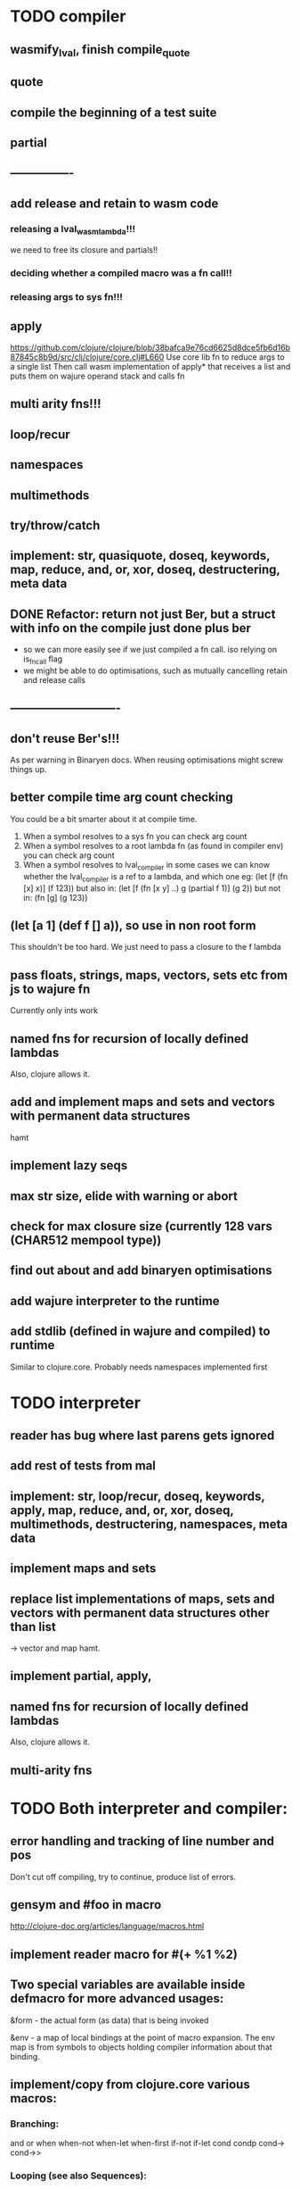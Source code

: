 * TODO compiler
** wasmify_lval, finish compile_quote
** quote
** compile the beginning of a test suite
** partial
** ----------------
** add release and retain to wasm code
*** releasing a lval_wasm_lambda!!!
we need to free its closure and partials!!
*** deciding whether a compiled macro was a fn call!!
*** releasing args to sys fn!!!

** apply
https://github.com/clojure/clojure/blob/38bafca9e76cd6625d8dce5fb6d16b87845c8b9d/src/clj/clojure/core.clj#L660
Use core lib fn to reduce args to a single list
Then call wasm implementation of apply* that receives a list and puts them on wajure operand stack and calls fn
** multi arity fns!!!
** loop/recur
** namespaces
** multimethods
** try/throw/catch
** implement: str, quasiquote, doseq, keywords, map, reduce, and, or, xor, doseq, destructering, meta data
** DONE Refactor: return not just Ber, but a struct with info on the compile just done *plus* ber
- so we can more easily see if we just compiled a fn call. iso relying on is_fn_call flag
- we might be able to do optimisations, such as mutually cancelling retain and release calls
** ----------------------------
** don't reuse Ber's!!!
As per warning in Binaryen docs. When reusing optimisations might screw things up.
** better compile time arg count checking
You could be a bit smarter about it at compile time.
1. When a symbol resolves to a sys fn you can check arg count
2. When a symbol resolves to a root lambda fn (as found in compiler env) you can check arg count
3. When a symbol resolves to lval_compiler in some cases we can know whether the
   lval_compiler is a ref to a lambda, and which one eg:
   (let [f (fn [x] x)] (f 123)) but also in:
    (let [f (fn [x y] ..) g (partial f 1)] (g 2)) but not in:
    (fn [g] (g 123))
** (let [a 1] (def f [] a)), so use in non root form
This shouldn't be too hard. We just need to pass a closure to the f lambda
** pass floats, strings, maps, vectors, sets etc from js to wajure fn
Currently only ints work
** named fns for recursion of locally defined lambdas
Also, clojure allows it.
** add and implement maps and sets and vectors with permanent data structures
 hamt
** implement lazy seqs
** max str size, elide with warning or abort
** check for max closure size (currently 128 vars (CHAR512 mempool type))
** find out about and add binaryen optimisations
** add wajure interpreter to the runtime
** add stdlib (defined in wajure and compiled) to runtime
Similar to clojure.core. Probably needs namespaces implemented first
* TODO interpreter
** reader has bug where last parens gets ignored
** add rest of tests from mal
** implement: str, loop/recur, doseq, keywords, apply, map, reduce, and, or, xor, doseq, multimethods, destructering, namespaces, meta data
** implement maps and sets
** replace list implementations of maps, sets and vectors with permanent data structures other than list
-> vector and map hamt.
** implement partial, apply,
** named fns for recursion of locally defined lambdas
Also, clojure allows it.
** multi-arity fns
* TODO Both interpreter and compiler:
** error handling and tracking of line number and pos
Don't cut off compiling, try to continue, produce list of errors.
** gensym and #foo in macro
http://clojure-doc.org/articles/language/macros.html
** implement reader macro for #(+ %1 %2)
** Two special variables are available inside defmacro for more advanced usages:

    &form - the actual form (as data) that is being invoked

    &env - a map of local bindings at the point of macro expansion. The env map is from symbols to objects holding compiler information about that binding.


** implement/copy from clojure.core various macros:
*** Branching:
and or when when-not when-let when-first if-not if-let cond condp cond-> cond->>
*** Looping (see also Sequences):
for doseq dotimes while
*** Working with vars (see also Vars and Environment):
ns declare defmethod defmulti defn- defonce
*** Arranging code differently:
.. doto -> ->>
*** Documenting code:
assert comment doc

* done compiler
** DONE make sure that every fn added has unique wasm name
So wasmified sys fns are called eg sys_print

And lambdas (such as foobar) found in compile env should be renamed and
numbered, eg: l1_foobar, no I don't think that's needed: we use the latest lval
defined for a symbol in the compiler env.

Anonymous lambdas found in fns become foobar#1, foobar#2 etc.
** DONE abort if too many parameters. abort when too few
** DONE better stackpointer handling
** DONE load args into local vars!!!
** DONE check mem mngmnt for compiler as well
** DONE macroexpand macros before compiling
** DONE test macro
** DONE Fix memory leak for interpreter
** DONE empty fn body should return nil
** DONE Gets tests to pass again interpreter
** DONE check parameter count!!!
** DONE first class functions
** DONE closures
** DONE rest args
** DONE wrap sys fns so they can become lambdas
** DONE add root fns to function table when they get used at all
** DONE implement calling wajure fn from js
* done interpreter
** DONE quasiquote has bug where vector becomes list
`(let [a 1] a)
** DONE put ifdefs in for system libs so we're ready for wasm
#include <stdarg.h>  //va_start, va_list
#include <stdio.h>   //printf, puts
#include <stdlib.h>  //malloc, calloc, realloc
** DONE compile runtime to wasm
and link them to compiled wajure code
runtime includes:
- builtin fns
- memory management

** DONE closures
** DONE returning partials from fn not working
** DONE memory pool
** DONE persistend list with mem pool
** DONE replace mpc
** DONE reference counting

* Good to know
** stack
Before we call a fn we put all args on the stack, then adjust the stackpointer
to point to the first free mem again. After returning we set the sp back again.
When calling fn we know how many args are passed so we can hardcode the sp
adjustment. When in the fn we have to subtract offset from the sp to get at the
args.

Alternatively we could adjust the sp in the fn itself but we'd have to rely on
the wasm arg count arg that any fn gets passed in. We'd add that arg count to
the sp before adding args to the stack frame and then calling a fn. On return
we'd subtract it again. When getting at the lispy params on the stack we'd have
to first add the arg count, then subtract the expected arg count, again relying
on the passed in arg count in second wasm param.

First solution uses hardcoded values, second doesn't.

Stack looks like this btw:

arg2 arg1 arg0 | x x rest_arg arg1 arg0 | etc.

where sp points at the |'s and we extract the args from the stack frame just
before the sp.

This is so that we can easily add partial args on top (as found in a lval_wasm_lambda)
** rename wajure to wajure ??
** To create/update compile_commmands.json:

    make clean
    bear make

    rc -J

https://github.com/Andersbakken/rtags/wiki/Usage
** Emacs compile commands:
*** Build executable and run interpreter on wajure/run.wajure
make clean
make run
*** Build executable and compile wajure/compile.wajure
make clean
make compile
*** Build wasm runtime (compiles wajure interpreter to wasm):
PLATFORM=wasm make clean
PLATFORM=wasm make runtime

*  More from wajure tutorial
** Ch10
 Add a builtin function cons that takes a value and a Q-Expression and appends it to the front.
 Add a builtin function len that returns the number of elements in a Q-Expression.
 Add a builtin function init that returns all of a Q-Expression except the final element.
** Ch13
Create builtin logical operators or ||, and && and not ! and add them to the language.
Define a recursive Lisp function that returns the nth item of that list.
Define a recursive Lisp function that returns 1 if an element is a member of a list, otherwise 0.
Define a Lisp function that returns the last element of a list.
Define in Lisp logical operator functions such as or, and and not.
** Ch14
Adapt the builtin function join to work on strings.
Adapt the builtin function head to work on strings.
Adapt the builtin function tail to work on strings.
Create a builtin function show that can print the contents of strings as it is (unescaped).
Add functions to wrap all of C's file handling functions such as fopen and fgets.
